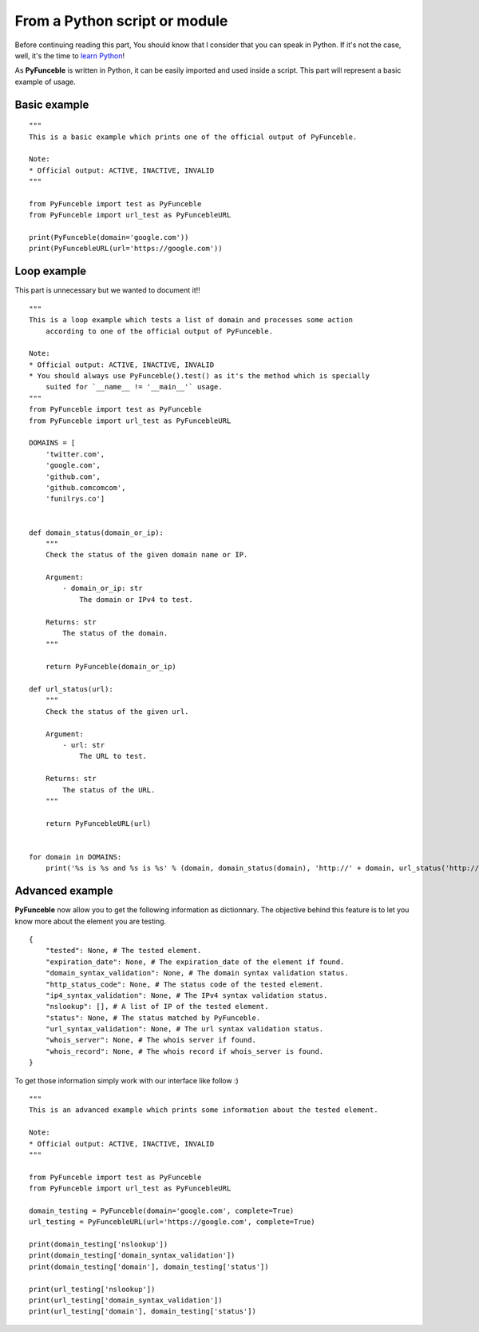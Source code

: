 From a Python script or module
------------------------------

Before continuing reading this part, You should know that I consider that you can speak in Python. If it's not the case, well, it's the time to `learn Python`_!

As **PyFunceble** is written in Python, it can be easily imported and used inside a script. This part will represent a basic example of usage.

Basic example
"""""""""""""

::


    """
    This is a basic example which prints one of the official output of PyFunceble.

    Note:
    * Official output: ACTIVE, INACTIVE, INVALID
    """

    from PyFunceble import test as PyFunceble
    from PyFunceble import url_test as PyFuncebleURL

    print(PyFunceble(domain='google.com'))
    print(PyFuncebleURL(url='https://google.com'))

.. _learn Python: http://www.learnpython.org/

Loop example
""""""""""""

This part is unnecessary but we wanted to document it!!

::

    """
    This is a loop example which tests a list of domain and processes some action
        according to one of the official output of PyFunceble.

    Note:
    * Official output: ACTIVE, INACTIVE, INVALID
    * You should always use PyFunceble().test() as it's the method which is specially
        suited for `__name__ != '__main__'` usage.
    """
    from PyFunceble import test as PyFunceble
    from PyFunceble import url_test as PyFuncebleURL

    DOMAINS = [
        'twitter.com',
        'google.com',
        'github.com',
        'github.comcomcom',
        'funilrys.co']


    def domain_status(domain_or_ip):
        """
        Check the status of the given domain name or IP.

        Argument:
            - domain_or_ip: str
                The domain or IPv4 to test.
        
        Returns: str
            The status of the domain.
        """

        return PyFunceble(domain_or_ip)
    
    def url_status(url):
        """
        Check the status of the given url.

        Argument:
            - url: str
                The URL to test.
        
        Returns: str
            The status of the URL.
        """

        return PyFuncebleURL(url)


    for domain in DOMAINS:
        print('%s is %s and %s is %s' % (domain, domain_status(domain), 'http://' + domain, url_status('http://' + domain)))

Advanced example
""""""""""""""""

**PyFunceble** now allow you to get the following information as dictionnary. 
The objective behind this feature is to let you know more about the element you are testing.

::

    {
        "tested": None, # The tested element.
        "expiration_date": None, # The expiration_date of the element if found.
        "domain_syntax_validation": None, # The domain syntax validation status.
        "http_status_code": None, # The status code of the tested element.
        "ip4_syntax_validation": None, # The IPv4 syntax validation status.
        "nslookup": [], # A list of IP of the tested element.
        "status": None, # The status matched by PyFunceble.
        "url_syntax_validation": None, # The url syntax validation status.
        "whois_server": None, # The whois server if found.
        "whois_record": None, # The whois record if whois_server is found. 
    }

To get those information simply work with our interface like follow :)

::

    """
    This is an advanced example which prints some information about the tested element.

    Note:
    * Official output: ACTIVE, INACTIVE, INVALID
    """

    from PyFunceble import test as PyFunceble
    from PyFunceble import url_test as PyFuncebleURL

    domain_testing = PyFunceble(domain='google.com', complete=True)
    url_testing = PyFuncebleURL(url='https://google.com', complete=True)

    print(domain_testing['nslookup'])
    print(domain_testing['domain_syntax_validation'])
    print(domain_testing['domain'], domain_testing['status'])

    print(url_testing['nslookup'])
    print(url_testing['domain_syntax_validation'])
    print(url_testing['domain'], domain_testing['status'])

